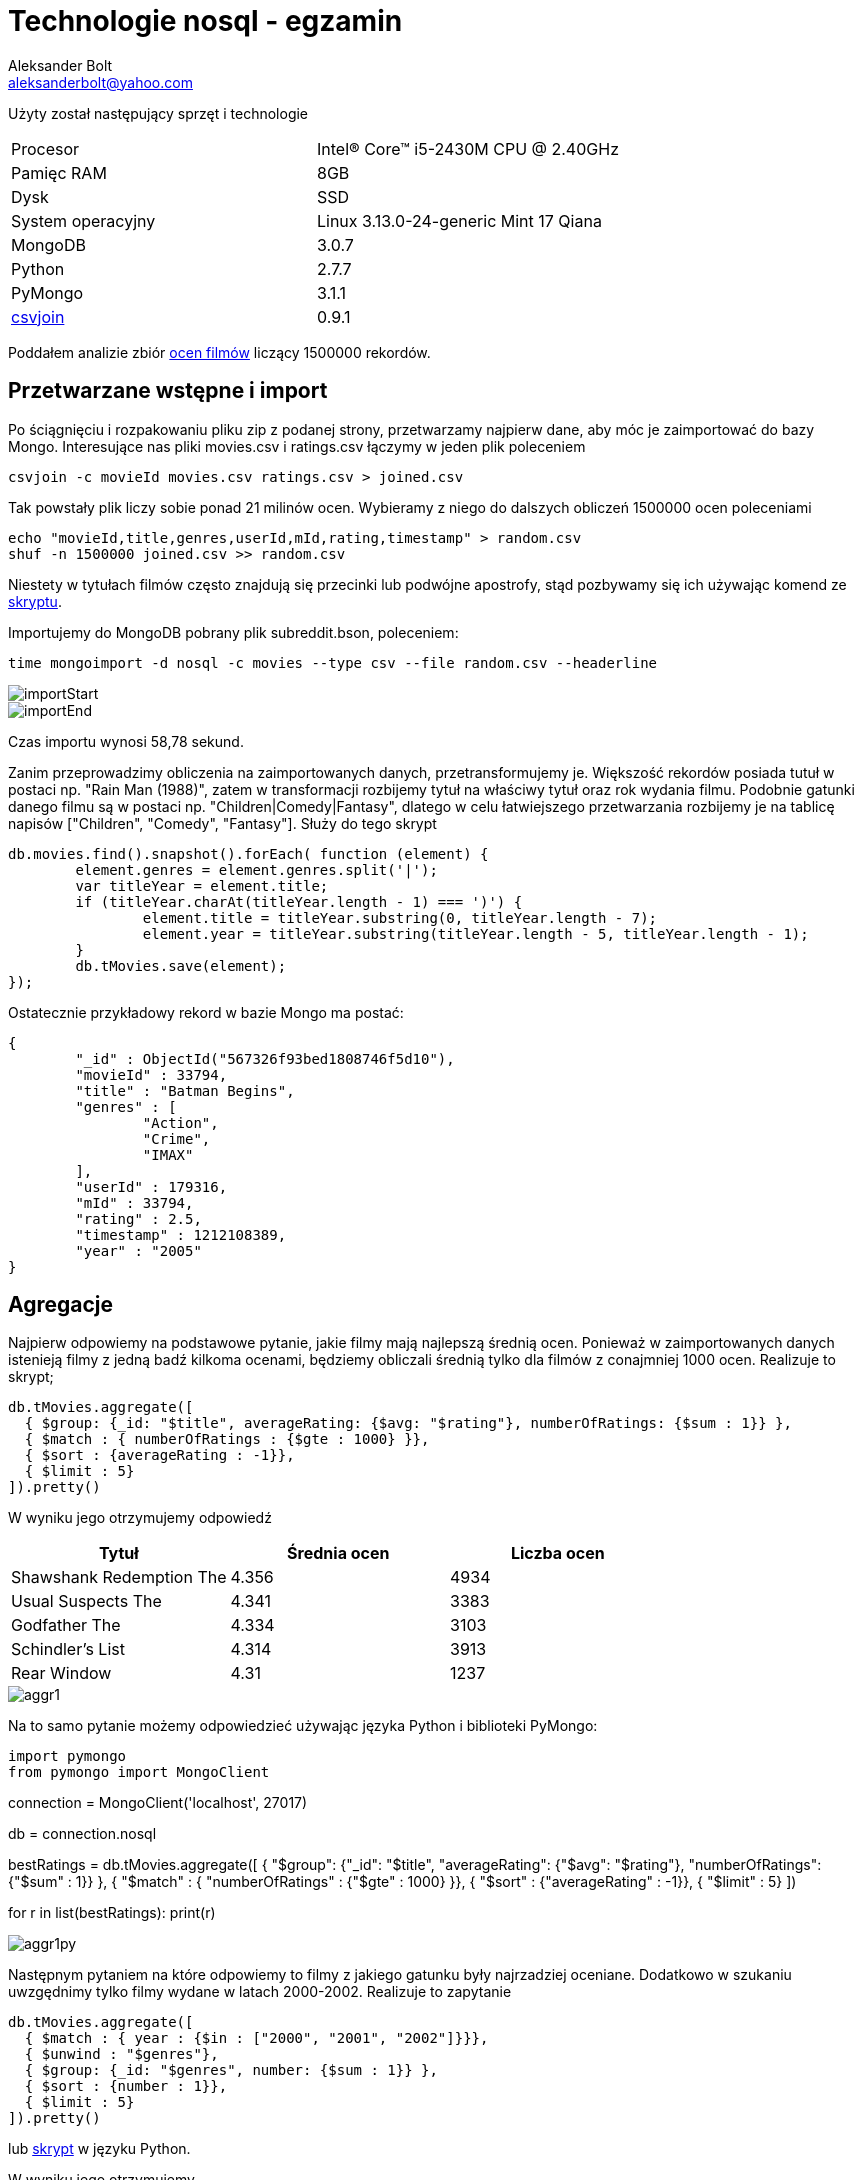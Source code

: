 = Technologie nosql - egzamin
Aleksander Bolt <aleksanderbolt@yahoo.com>
:icons: font

Użyty został następujący sprzęt i technologie

[format="csv"]
|===
Procesor, Intel(R) Core(TM) i5-2430M CPU @ 2.40GHz
Pamięc RAM, 8GB
Dysk, SSD
System operacyjny, Linux 3.13.0-24-generic Mint 17 Qiana
MongoDB, 3.0.7
Python, 2.7.7
PyMongo, 3.1.1
http://csvkit.readthedocs.org/en/0.9.1/scripts/csvjoin.html[csvjoin], 0.9.1
|===

Poddałem analizie zbiór http://files.grouplens.org/datasets/movielens/ml-latest.zip[ocen filmów] liczący 1500000 rekordów.

== Przetwarzane wstępne i import

Po ściągnięciu i rozpakowaniu pliku zip z podanej strony, przetwarzamy najpierw dane, aby móc je zaimportować do bazy Mongo. Interesujące nas pliki movies.csv i ratings.csv łączymy w jeden plik poleceniem 

[source]
csvjoin -c movieId movies.csv ratings.csv > joined.csv

Tak powstały plik liczy sobie ponad 21 milinów ocen. Wybieramy z niego do dalszych obliczeń 1500000 ocen poleceniami

[source]
echo "movieId,title,genres,userId,mId,rating,timestamp" > random.csv
shuf -n 1500000 joined.csv >> random.csv

Niestety w tytułach filmów często znajdują się przecinki lub podwójne apostrofy, stąd pozbywamy się ich używając komend ze https://github.com/alexandder/nosql-egz/blob/master/scripts/cleanAndImport.sh[skryptu].

Importujemy do MongoDB pobrany plik subreddit.bson, poleceniem:

[source]
time mongoimport -d nosql -c movies --type csv --file random.csv --headerline

image::https://github.com/alexandder/nosql-egz/tree/master/images/importStart.png[]


image::https://github.com/alexandder/nosql-egz/tree/master/images/importEnd.png[]

Czas importu wynosi 58,78 sekund.

Zanim przeprowadzimy obliczenia na zaimportowanych danych, przetransformujemy je. Większość rekordów posiada tutuł w postaci np. "Rain Man (1988)", zatem w transformacji rozbijemy tytuł na właściwy tytuł oraz rok wydania filmu. Podobnie gatunki danego filmu są w postaci np. "Children|Comedy|Fantasy", dlatego w celu łatwiejszego przetwarzania rozbijemy je na tablicę napisów ["Children", "Comedy", "Fantasy"].
Służy do tego skrypt

[source]
db.movies.find().snapshot().forEach( function (element) {
	element.genres = element.genres.split('|');
	var titleYear = element.title;
	if (titleYear.charAt(titleYear.length - 1) === ')') {
		element.title = titleYear.substring(0, titleYear.length - 7);
		element.year = titleYear.substring(titleYear.length - 5, titleYear.length - 1);
	}
	db.tMovies.save(element);
});

Ostatecznie przykładowy rekord w bazie Mongo ma postać:

[source]
{
	"_id" : ObjectId("567326f93bed1808746f5d10"),
	"movieId" : 33794,
	"title" : "Batman Begins",
	"genres" : [
		"Action",
		"Crime",
		"IMAX"
	],
	"userId" : 179316,
	"mId" : 33794,
	"rating" : 2.5,
	"timestamp" : 1212108389,
	"year" : "2005"
}


== Agregacje

Najpierw odpowiemy na podstawowe pytanie, jakie filmy mają najlepszą średnią ocen. Ponieważ w zaimportowanych danych istenieją filmy z jedną badź kilkoma ocenami, będziemy obliczali średnią tylko dla filmów z conajmniej 1000 ocen. Realizuje to skrypt;

[source]
db.tMovies.aggregate([
  { $group: {_id: "$title", averageRating: {$avg: "$rating"}, numberOfRatings: {$sum : 1}} },
  { $match : { numberOfRatings : {$gte : 1000} }},
  { $sort : {averageRating : -1}},
  { $limit : 5}
]).pretty()

W wyniku jego otrzymujemy odpowiedź
|===
|Tytuł |Średnia ocen | Liczba ocen 

|Shawshank Redemption The
|4.356
|4934

|Usual Suspects The
|4.341
|3383

|Godfather The
|4.334
|3103

|Schindler's List
|4.314
|3913

|Rear Window
|4.31
|1237
|===

image::https://github.com/alexandder/nosql-egz/tree/master/images/aggr1.png[]

Na to samo pytanie możemy odpowiedzieć używając języka Python i biblioteki PyMongo:

[source]
import pymongo
from pymongo import MongoClient

connection = MongoClient('localhost', 27017)

db = connection.nosql

bestRatings = db.tMovies.aggregate([
  { "$group": {"_id": "$title", "averageRating": {"$avg": "$rating"}, "numberOfRatings": {"$sum" : 1}} },
  { "$match" : { "numberOfRatings" : {"$gte" : 1000} }},
  { "$sort" : {"averageRating" : -1}},
  { "$limit" : 5}
])

for r in list(bestRatings):
    print(r)

image::https://github.com/alexandder/nosql-egz/tree/master/images/aggr1py.png[]

Następnym pytaniem na które odpowiemy to filmy z jakiego gatunku były najrzadziej oceniane. Dodatkowo w szukaniu uwzgędnimy tylko filmy wydane w latach 2000-2002. Realizuje to zapytanie

[source]
db.tMovies.aggregate([
  { $match : { year : {$in : ["2000", "2001", "2002"]}}},
  { $unwind : "$genres"},
  { $group: {_id: "$genres", number: {$sum : 1}} },
  { $sort : {number : 1}},
  { $limit : 5}
]).pretty()

lub https://github.com/alexandder/nosql-egz/blob/master/aggregations/aggregation2.py[skrypt] w języku Python.

W wyniku jego otrzymujemy

|===
|Gatunek | Liczba ocen 

|Brak wskaznego gatunku
|3

|Film-Noir
|649

|Western
|783

|IMAX
|1303

|Documentary
|2606
|===

image::https://github.com/alexandder/nosql-egz/tree/master/images/aggr2.png[]

image::https://github.com/alexandder/nosql-egz/tree/master/images/aggr2py.png[]

Następnie zapytamy, który gatunek filmowy posiada najniższą średnią ocen, spośród tych, które mają conajmniej 10000 ocen.
Realizuje to skrypt w Pythonie:

[source]
import pymongo
from pymongo import MongoClient

connection = MongoClient('localhost', 27017)

db = connection.nosql

averageRatings = db.tMovies.aggregate([
  { "$unwind" : "$genres"},
  { "$group": {"_id": "$genres", "averageRating": {"$avg": "$rating"}, "numberOfRatings": {"$sum" : 1}}},
  { "$match" : { "numberOfRatings" : {"$gte" : 10000} }},
  { "$sort" : {"averageRating" : 1}},
  { "$limit" : 3}
])


for r in list(averageRatings):
    print(r)

lub https://github.com/alexandder/nosql-egz/blob/master/aggregations/aggregation3.js[skrypt].

W wyniku jego otrzymamy

|===
|Gatunek | Średnia ocen | Liczba ocen

|Horror
|3.274
|110692

|Children
|3.405
|125982

|Comedy
|3.419
|562206
|===

image::https://github.com/alexandder/nosql-egz/tree/master/images/aggr3py.png[]

image::https://github.com/alexandder/nosql-egz/tree/master/images/aggr3.png[]

Ostatnie pytanie na które odpowiemy jest w których latach filmy z gatunku Horror otrzymały najwięcej ocen.
Odpowiedź na to pytanie daje skrypt

[source]
db.tMovies.aggregate([
  { $unwind : "$genres"},
  { $match : {genres : "Horror"}},
  { $group: {_id: "$year", numberOfRatings: {$sum : 1}, genres : {$first : "$genres"}}},
  { $sort : {numberOfRatings : -1}},
  { $limit : 5}
]).pretty()

lub https://github.com/alexandder/nosql-egz/blob/master/aggregations/aggregation4.py/[skrypt] w Pythonie.

Odpowiedź:
|===
|Rok | Liczba ocen | Gatunek

|1999
|10010
|Horror

|2000
|5112
|Horror

|1991
|5058
|Horror

|2002
|5112
|Horror

|1986
|4292
|Horror
|===

image::https://github.com/alexandder/nosql-egz/tree/master/images/aggr4.png[]

image::https://github.com/alexandder/nosql-egz/tree/master/images/aggr4py.png[]